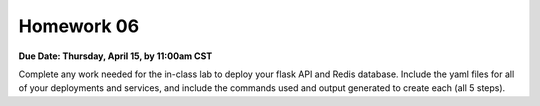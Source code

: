 Homework 06
===========

**Due Date: Thursday, April 15, by 11:00am CST**

Complete any work needed for the in-class lab to deploy your flask API and Redis database. Include the yaml files
for all of your deployments and services, and include the commands used and output generated to create each (all 5 steps).
